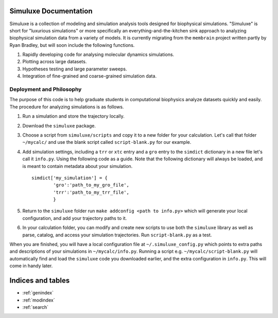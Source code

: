 .. simuluxe documentation master file, created by
   sphinx-quickstart on Mon Oct 13 22:42:20 2014.
   You can adapt this file completely to your liking, but it should at least
   contain the root `toctree` directive.

Simuluxe Documentation
======================

Simuluxe is a collection of modeling and simulation analysis tools designed for biophysical simulations. "Simuluxe" is short for "luxurious simulations" or more specifically an everything-and-the-kitchen sink approach to analyzing biophysical simulation data from a variety of models. It is currently migrating from the ``membrain`` project written partly by Ryan Bradley, but will soon include the following functions.

1. Rapidly developing code for analysing molecular dynamics simulations.
2. Plotting across large datasets.
3. Hypotheses testing and large parameter sweeps.
4. Integration of fine-grained and coarse-grained simulation data.

Deployment and Philosophy
---------------------------------

The purpose of this code is to help graduate students in computational biophysics analyze datasets quickly and easily. The procedure for analyzing simulations is as follows.

1. Run a simulation and store the trajectory locally.
2. Download the ``simuluxe`` package.
3. Choose a script from ``simuluxe/scripts`` and copy it to a new folder for your calculation. Let's call that folder ``~/mycalc/`` and use the blank script called ``script-blank.py`` for our example.
4. Add simulation settings, including a ``trr`` or ``xtc`` entry and a ``gro`` entry to the ``simdict`` dictionary in a new file let's call it ``info.py``. Using the following code as a guide. Note that the following dictionary will always be loaded, and is meant to contain metadata about your simulation. ::

	simdict['my_simulation'] = {
		'gro':'path_to_my_gro_file',
		'trr':'path_to_my_trr_file',
		}

5. Return to the ``simuluxe`` folder run ``make addconfig <path to info.py>`` which will generate your local configuration, and add your trajectory paths to it.
6. In your calculation folder, you can modify and create new scripts to use both the ``simuluxe`` library as well as parse, catalog, and access your simulation trajectories. Run ``script-blank.py`` as a test.

When you are finished, you will have a local configuration file at ``~/.simuluxe_config.py`` which points to extra paths and descriptions of your simulations in ``~/mycalc/info.py``. Running a script e.g. ``~/mycalc/script-blank.py`` will automatically find and load the ``simuluxe`` code you downloaded earlier, and the extra configuration in ``info.py``. This will come in handy later.

Indices and tables
==================

* :ref:`genindex`
* :ref:`modindex`
* :ref:`search`

